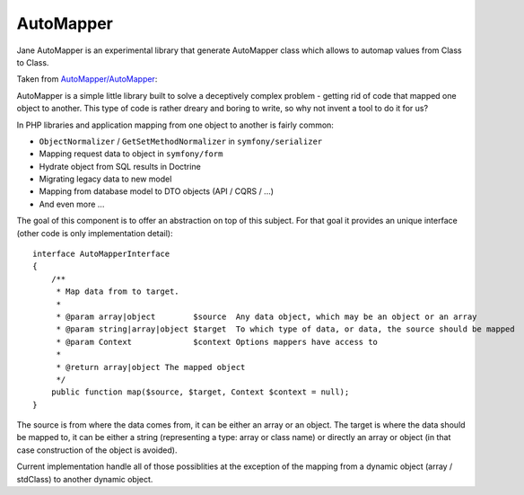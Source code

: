 AutoMapper
===========

Jane AutoMapper is an experimental library that generate AutoMapper class which allows to automap values from Class to Class.

Taken from `AutoMapper/AutoMapper`_:

AutoMapper is a simple little library built to solve a deceptively complex problem - getting rid of code that mapped one object to another. This type of code is rather dreary and boring to write, so why not invent a tool to do it for us?

In PHP libraries and application mapping from one object to another is fairly common:

- ``ObjectNormalizer`` / ``GetSetMethodNormalizer`` in ``symfony/serializer``
- Mapping request data to object in ``symfony/form``
- Hydrate object from SQL results in Doctrine
- Migrating legacy data to new model
- Mapping from database model to DTO objects (API / CQRS / ...)
- And even more ...

The goal of this component is to offer an abstraction on top of this subject.
For that goal it provides an unique interface (other code is only implementation detail)::

    interface AutoMapperInterface
    {
        /**
         * Map data from to target.
         *
         * @param array|object        $source  Any data object, which may be an object or an array
         * @param string|array|object $target  To which type of data, or data, the source should be mapped
         * @param Context             $context Options mappers have access to
         *
         * @return array|object The mapped object
         */
        public function map($source, $target, Context $context = null);
    }

The source is from where the data comes from, it can be either an array or an object.
The target is where the data should be mapped to, it can be either a string (representing a type: array or class name) or directly an array or object (in that case construction of the object is avoided).

Current implementation handle all of those possiblities at the exception of the mapping from a dynamic object (array / stdClass) to another dynamic object.

.. _`AutoMapper/AutoMapper`: https://github.com/AutoMapper/AutoMapper
